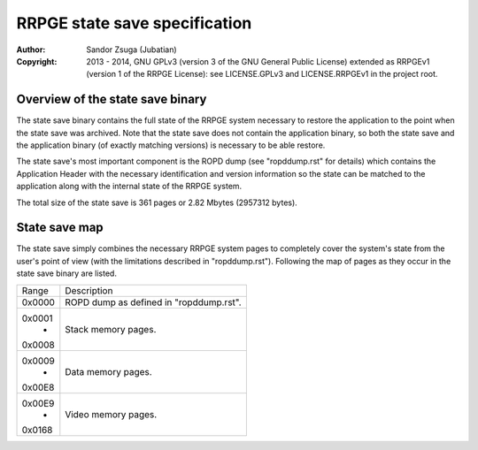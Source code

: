 
RRPGE state save specification
==============================================================================

:Author:    Sandor Zsuga (Jubatian)
:Copyright: 2013 - 2014, GNU GPLv3 (version 3 of the GNU General Public
            License) extended as RRPGEv1 (version 1 of the RRPGE License): see
            LICENSE.GPLv3 and LICENSE.RRPGEv1 in the project root.




Overview of the state save binary
------------------------------------------------------------------------------


The state save binary contains the full state of the RRPGE system necessary to
restore the application to the point when the state save was archived. Note
that the state save does not contain the application binary, so both the state
save and the application binary (of exactly matching versions) is necessary to
be able restore.

The state save's most important component is the ROPD dump (see "ropddump.rst"
for details) which contains the Application Header with the necessary
identification and version information so the state can be matched to the
application along with the internal state of the RRPGE system.

The total size of the state save is 361 pages or 2.82 Mbytes (2957312 bytes).




State save map
------------------------------------------------------------------------------


The state save simply combines the necessary RRPGE system pages to completely
cover the system's state from the user's point of view (with the limitations
described in "ropddump.rst"). Following the map of pages as they occur in the
state save binary are listed.

+--------+-------------------------------------------------------------------+
| Range  | Description                                                       |
+--------+-------------------------------------------------------------------+
| 0x0000 | ROPD dump as defined in "ropddump.rst".                           |
+--------+-------------------------------------------------------------------+
| 0x0001 |                                                                   |
|   -    | Stack memory pages.                                               |
| 0x0008 |                                                                   |
+--------+-------------------------------------------------------------------+
| 0x0009 |                                                                   |
|   -    | Data memory pages.                                                |
| 0x00E8 |                                                                   |
+--------+-------------------------------------------------------------------+
| 0x00E9 |                                                                   |
|   -    | Video memory pages.                                               |
| 0x0168 |                                                                   |
+--------+-------------------------------------------------------------------+
